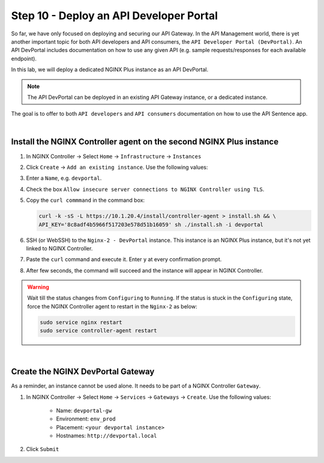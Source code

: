Step 10 - Deploy an API Developer Portal
########################################

So far, we have only focused on deploying and securing our API Gateway. In the API Management world, there is yet another important topic for both API developers and API consumers, the ``API Developer Portal (DevPortal)``.
An API DevPortal includes documentation on how to use any given API (e.g. sample requests/responses for each available endpoint).

In this lab, we will deploy a dedicated NGINX Plus instance as an API DevPortal.

.. note:: The API DevPortal can be deployed in an existing API Gateway instance, or a dedicated instance.

The goal is to offer to both ``API developers`` and ``API consumers`` documentation on how to use the API Sentence app.

|

Install the NGINX Controller agent on the second NGINX Plus instance
********************************************************************
#. In NGINX Controller -> Select ``Home`` -> ``Infrastructure`` -> ``Instances``
#. Click ``Create`` -> ``Add an existing instance``. Use the following values:
#. Enter a ``Name``, e.g. ``devportal``.
#. Check the box ``Allow insecure server connections to NGINX Controller using TLS``.
#. Copy the ``curl commmand`` in the command box:

   .. code-block:: bash

      curl -k -sS -L https://10.1.20.4/install/controller-agent > install.sh && \
      API_KEY='8c8adf4b5966f517203e578d51b16059' sh ./install.sh -i devportal

#. SSH (or WebSSH) to the ``Nginx-2 - DevPortal`` instance. This instance is an NGINX Plus instance, but it's not yet linked to NGINX Controller.
#. Paste the ``curl`` command and execute it. Enter ``y`` at every confirmation prompt.
#. After few seconds, the command will succeed and the instance will appear in NGINX Controller.

   .. image:: ../pictures/lab1/instances.png
      :align: center

.. warning:: Wait till the status changes from ``Configuring`` to ``Running``. If the status is stuck in the ``Configuring`` state, force the NGINX Controller agent to restart in the ``Nginx-2`` as below:

   .. code-block:: bash

      sudo service nginx restart
      sudo service controller-agent restart

|

Create the NGINX DevPortal Gateway
**********************************

As a reminder, an instance cannot be used alone. It needs to be part of a NGINX Controller ``Gateway``.


#. In NGINX Controller -> Select ``Home`` -> ``Services`` -> ``Gateways`` -> ``Create``. Use the following values:

    * Name: ``devportal-gw``
    * Environment: ``env_prod``
    * Placement: ``<your devportal instance>``
    * Hostnames: ``http://devportal.local``

#. Click ``Submit``
